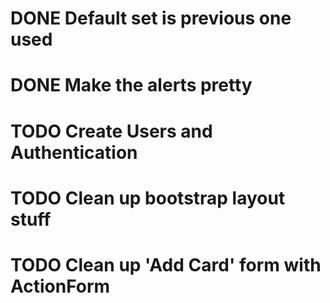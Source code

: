 #+TODO: TODO WORKING | DONE

* DONE Default set is previous one used
* DONE Make the alerts pretty
* TODO Create Users and Authentication
* TODO Clean up bootstrap layout stuff
* TODO Clean up 'Add Card' form with ActionForm

